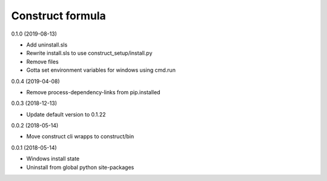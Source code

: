 =================
Construct formula
=================

0.1.0 (2019-08-13)

- Add uninstall.sls
- Rewrite install.sls to use construct_setup/install.py
- Remove files
- Gotta set environment variables for windows using cmd.run

0.0.4 (2019-04-08)

- Remove process-dependency-links from pip.installed

0.0.3 (2018-12-13)

- Update default version to 0.1.22

0.0.2 (2018-05-14)

- Move construct cli wrapps to construct/bin

0.0.1 (2018-05-14)

- Windows install state
- Uninstall from global python site-packages
